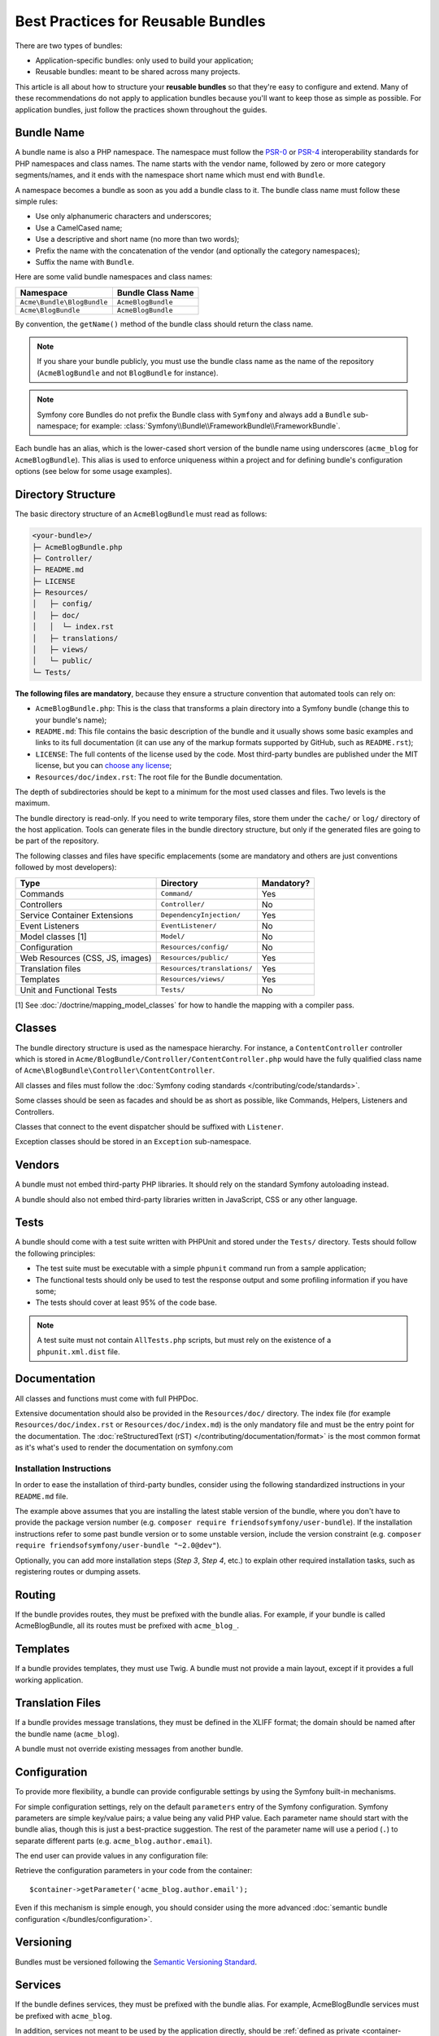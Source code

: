 .. index::
   single: Bundle; Best practices

Best Practices for Reusable Bundles
===================================

There are two types of bundles:

* Application-specific bundles: only used to build your application;
* Reusable bundles: meant to be shared across many projects.

This article is all about how to structure your **reusable bundles** so that
they're easy to configure and extend. Many of these recommendations do not
apply to application bundles because you'll want to keep those as simple
as possible. For application bundles, just follow the practices shown throughout
the guides.

.. seealso::

    The best practices for application-specific bundles are discussed in
    :doc:`/best_practices/introduction`.

.. index::
   pair: Bundle; Naming conventions

.. _bundles-naming-conventions:

Bundle Name
-----------

A bundle name is also a PHP namespace. The namespace must follow the `PSR-0`_
or `PSR-4`_ interoperability standards for PHP namespaces and class names.
The name starts with the vendor name, followed by zero or more category 
segments/names, and it ends with the namespace short name which must end 
with ``Bundle``.

A namespace becomes a bundle as soon as you add a bundle class to it. The
bundle class name must follow these simple rules:

* Use only alphanumeric characters and underscores;
* Use a CamelCased name;
* Use a descriptive and short name (no more than two words);
* Prefix the name with the concatenation of the vendor (and optionally the
  category namespaces);
* Suffix the name with ``Bundle``.

Here are some valid bundle namespaces and class names:

==========================  ==================
Namespace                   Bundle Class Name
==========================  ==================
``Acme\Bundle\BlogBundle``  ``AcmeBlogBundle``
``Acme\BlogBundle``         ``AcmeBlogBundle``
==========================  ==================

By convention, the ``getName()`` method of the bundle class should return the
class name.

.. note::

    If you share your bundle publicly, you must use the bundle class name as
    the name of the repository (``AcmeBlogBundle`` and not ``BlogBundle``
    for instance).

.. note::

    Symfony core Bundles do not prefix the Bundle class with ``Symfony``
    and always add a ``Bundle`` sub-namespace; for example:
    :class:`Symfony\\Bundle\\FrameworkBundle\\FrameworkBundle`.

Each bundle has an alias, which is the lower-cased short version of the bundle
name using underscores (``acme_blog`` for ``AcmeBlogBundle``). This alias
is used to enforce uniqueness within a project and for defining bundle's
configuration options (see below for some usage examples).

Directory Structure
-------------------

The basic directory structure of an ``AcmeBlogBundle`` must read as follows:

.. code-block:: text

    <your-bundle>/
    ├─ AcmeBlogBundle.php
    ├─ Controller/
    ├─ README.md
    ├─ LICENSE
    ├─ Resources/
    │   ├─ config/
    │   ├─ doc/
    │   │  └─ index.rst
    │   ├─ translations/
    │   ├─ views/
    │   └─ public/
    └─ Tests/

**The following files are mandatory**, because they ensure a structure convention
that automated tools can rely on:

* ``AcmeBlogBundle.php``: This is the class that transforms a plain directory
  into a Symfony bundle (change this to your bundle's name);
* ``README.md``: This file contains the basic description of the bundle and it
  usually shows some basic examples and links to its full documentation (it
  can use any of the markup formats supported by GitHub, such as ``README.rst``);
* ``LICENSE``: The full contents of the license used by the code. Most third-party
  bundles are published under the MIT license, but you can `choose any license`_;
* ``Resources/doc/index.rst``: The root file for the Bundle documentation.

The depth of subdirectories should be kept to a minimum for the most used
classes and files. Two levels is the maximum.

The bundle directory is read-only. If you need to write temporary files, store
them under the ``cache/`` or ``log/`` directory of the host application. Tools
can generate files in the bundle directory structure, but only if the generated
files are going to be part of the repository.

The following classes and files have specific emplacements (some are mandatory
and others are just conventions followed by most developers):

===============================  =============================  ================
Type                             Directory                      Mandatory?
===============================  =============================  ================
Commands                         ``Command/``                   Yes
Controllers                      ``Controller/``                No
Service Container Extensions     ``DependencyInjection/``       Yes
Event Listeners                  ``EventListener/``             No
Model classes [1]                ``Model/``                     No
Configuration                    ``Resources/config/``          No
Web Resources (CSS, JS, images)  ``Resources/public/``          Yes
Translation files                ``Resources/translations/``    Yes
Templates                        ``Resources/views/``           Yes
Unit and Functional Tests        ``Tests/``                     No
===============================  =============================  ================

[1] See :doc:`/doctrine/mapping_model_classes` for how to handle the
mapping with a compiler pass.

Classes
-------

The bundle directory structure is used as the namespace hierarchy. For
instance, a ``ContentController`` controller which is stored in
``Acme/BlogBundle/Controller/ContentController.php`` would have the fully
qualified class name of ``Acme\BlogBundle\Controller\ContentController``.

All classes and files must follow the :doc:`Symfony coding standards </contributing/code/standards>`.

Some classes should be seen as facades and should be as short as possible, like
Commands, Helpers, Listeners and Controllers.

Classes that connect to the event dispatcher should be suffixed with
``Listener``.

Exception classes should be stored in an ``Exception`` sub-namespace.

Vendors
-------

A bundle must not embed third-party PHP libraries. It should rely on the
standard Symfony autoloading instead.

A bundle should also not embed third-party libraries written in JavaScript,
CSS or any other language.

Tests
-----

A bundle should come with a test suite written with PHPUnit and stored under
the ``Tests/`` directory. Tests should follow the following principles:

* The test suite must be executable with a simple ``phpunit`` command run from
  a sample application;
* The functional tests should only be used to test the response output and
  some profiling information if you have some;
* The tests should cover at least 95% of the code base.

.. note::

   A test suite must not contain ``AllTests.php`` scripts, but must rely on the
   existence of a ``phpunit.xml.dist`` file.

Documentation
-------------

All classes and functions must come with full PHPDoc.

Extensive documentation should also be provided in the ``Resources/doc/`` 
directory. The index file (for example ``Resources/doc/index.rst`` or 
``Resources/doc/index.md``) is the only mandatory file and must be the entry 
point for the documentation. The 
:doc:`reStructuredText (rST) </contributing/documentation/format>` is the most 
common format as it's what's used to render the documentation on symfony.com

Installation Instructions
~~~~~~~~~~~~~~~~~~~~~~~~~

In order to ease the installation of third-party bundles, consider using the
following standardized instructions in your ``README.md`` file.

.. configuration-block::

    .. code-block:: markdown

        Installation
        ============

        Step 1: Download the Bundle
        ---------------------------

        Open a command console, enter your project directory and execute the
        following command to download the latest stable version of this bundle:

        ```console
        $ composer require <package-name> "~1"
        ```

        This command requires you to have Composer installed globally, as explained
        in the [installation chapter](https://getcomposer.org/doc/00-intro.md)
        of the Composer documentation.

        Step 2: Enable the Bundle
        -------------------------

        Then, enable the bundle by adding it to the list of registered bundles
        in the `app/AppKernel.php` file of your project:

        ```php
        <?php
        // app/AppKernel.php

        // ...
        class AppKernel extends Kernel
        {
            public function registerBundles()
            {
                $bundles = array(
                    // ...
                    new <vendor>\<bundle-name>\<bundle-long-name>(),
                );

                // ...
            }

            // ...
        }
        ```

    .. code-block:: rst

        Installation
        ============

        Step 1: Download the Bundle
        ---------------------------

        Open a command console, enter your project directory and execute the
        following command to download the latest stable version of this bundle:

        .. code-block:: terminal

            $ composer require <package-name> "~1"

        This command requires you to have Composer installed globally, as explained
        in the `installation chapter`_ of the Composer documentation.

        Step 2: Enable the Bundle
        -------------------------

        Then, enable the bundle by adding it to the list of registered bundles
        in the ``app/AppKernel.php`` file of your project:

        .. code-block:: php

            <?php
            // app/AppKernel.php

            // ...
            class AppKernel extends Kernel
            {
                public function registerBundles()
                {
                    $bundles = array(
                        // ...

                        new <vendor>\<bundle-name>\<bundle-long-name>(),
                    );

                    // ...
                }

                // ...
            }

        .. _`installation chapter`: https://getcomposer.org/doc/00-intro.md

The example above assumes that you are installing the latest stable version of
the bundle, where you don't have to provide the package version number
(e.g. ``composer require friendsofsymfony/user-bundle``). If the installation
instructions refer to some past bundle version or to some unstable version,
include the version constraint (e.g. ``composer require friendsofsymfony/user-bundle "~2.0@dev"``).

Optionally, you can add more installation steps (*Step 3*, *Step 4*, etc.) to
explain other required installation tasks, such as registering routes or
dumping assets.

Routing
-------

If the bundle provides routes, they must be prefixed with the bundle alias.
For example, if your bundle is called AcmeBlogBundle, all its routes must be
prefixed with ``acme_blog_``.

Templates
---------

If a bundle provides templates, they must use Twig. A bundle must not provide
a main layout, except if it provides a full working application.

Translation Files
-----------------

If a bundle provides message translations, they must be defined in the XLIFF
format; the domain should be named after the bundle name (``acme_blog``).

A bundle must not override existing messages from another bundle.

Configuration
-------------

To provide more flexibility, a bundle can provide configurable settings by
using the Symfony built-in mechanisms.

For simple configuration settings, rely on the default ``parameters`` entry of
the Symfony configuration. Symfony parameters are simple key/value pairs; a
value being any valid PHP value. Each parameter name should start with the
bundle alias, though this is just a best-practice suggestion. The rest of the
parameter name will use a period (``.``) to separate different parts (e.g.
``acme_blog.author.email``).

The end user can provide values in any configuration file:

.. configuration-block::

    .. code-block:: yaml

        # app/config/config.yml
        parameters:
            acme_blog.author.email: 'fabien@example.com'

    .. code-block:: xml

        <!-- app/config/config.xml -->
        <?xml version="1.0" encoding="UTF-8" ?>
        <container xmlns="http://symfony.com/schema/dic/services"
            xmlns:xsi="http://www.w3.org/2001/XMLSchema-instance"
            xsi:schemaLocation="http://symfony.com/schema/dic/services
                http://symfony.com/schema/dic/services/services-1.0.xsd">

            <parameters>
                <parameter key="acme_blog.author.email">fabien@example.com</parameter>
            </parameters>

        </container>

    .. code-block:: php

        // app/config/config.php
        $container->setParameter('acme_blog.author.email', 'fabien@example.com');

Retrieve the configuration parameters in your code from the container::

    $container->getParameter('acme_blog.author.email');

Even if this mechanism is simple enough, you should consider using the more
advanced :doc:`semantic bundle configuration </bundles/configuration>`.

Versioning
----------

Bundles must be versioned following the `Semantic Versioning Standard`_.

Services
--------

If the bundle defines services, they must be prefixed with the bundle alias.
For example, AcmeBlogBundle services must be prefixed with ``acme_blog``.

In addition, services not meant to be used by the application directly, should
be :ref:`defined as private <container-private-services>`.

.. seealso::

    You can learn much more about service loading in bundles reading this article:
    :doc:`How to Load Service Configuration inside a Bundle </bundles/extension>`.

Composer Metadata
-----------------

The ``composer.json`` file should include at least the following metadata:

``name``
    Consists of the vendor and the short bundle name. If you are releasing the
    bundle on your own instead of on behalf of a company, use your personal name
    (e.g. ``johnsmith/blog-bundle``). Exclude the vendor name from the bundle
    short name and separate each word with an hyphen. For example: ``AcmeBlogBundle``
    is transformed into ``blog-bundle`` and ``AcmeSocialConnectBundle`` is
    transformed into ``social-connect-bundle``.

``description``
    A brief explanation of the purpose of the bundle.

``type``
    Use the ``symfony-bundle`` value.

``license``
    ``MIT`` is the preferred license for Symfony bundles, but you can use any
    license.

``autoload``
    This information is used by Symfony to load the classes of the bundle. The
    `PSR-4`_ autoload standard is recommended for modern bundles, but `PSR-0`_
    standard is also supported.

In order to make it easier for developers to find your bundle, register it on
`Packagist`_, the official repository for Composer packages.

Custom Validation Constraints
-----------------------------

Starting with Symfony 2.5, a new Validation API was introduced. In fact,
there are 3 modes, which the user can configure in their project:

* 2.4: the original 2.4 and earlier validation API;
* 2.5: the new 2.5 and later validation API;
* 2.5-BC: the new 2.5 API with a backwards-compatible layer so that the
  2.4 API still works. This is only available in PHP 5.3.9+.

.. note::

    Starting with Symfony 2.7, the support for the 2.4 API has been
    dropped and the minimal PHP version required for Symfony was
    increased to 5.3.9. If your bundles requires Symfony >=2.7, you
    don't need to take care about the 2.4 API anymore.

As a bundle author, you'll want to support *both* API's, since some users
may still be using the 2.4 API. Specifically, if your bundle adds a violation
directly to the :class:`Symfony\\Component\\Validator\\Context\\ExecutionContext`
(e.g. like in a custom validation constraint), you'll need to check for which
API is being used. The following code, would work for *all* users::

    use Symfony\Component\Validator\ConstraintValidator;
    use Symfony\Component\Validator\Constraint;
    use Symfony\Component\Validator\Context\ExecutionContextInterface;
    // ...

    class ContainsAlphanumericValidator extends ConstraintValidator
    {
        public function validate($value, Constraint $constraint)
        {
            if ($this->context instanceof ExecutionContextInterface) {
                // the 2.5 API
                $this->context->buildViolation($constraint->message)
                    ->setParameter('%string%', $value)
                    ->addViolation()
                ;
            } else {
                // the 2.4 API
                $this->context->addViolation(
                    $constraint->message,
                    array('%string%' => $value)
                );
            }
        }
    }

Resources
---------

If the bundle references any resources (config files, translation files, etc.),
don't use physical paths (e.g. ``__DIR__/config/services.xml``) but logical
paths (e.g. ``@AppBundle/Resources/config/services.xml``).

The logical paths are required because of the bundle overriding mechanism that
lets you override any resource/file of any bundle. See :ref:`http-kernel-resource-locator`
for more details about transforming physical paths into logical paths.

Beware that templates use a simplified version of the logical path shown above.
For example, an ``index.html.twig`` template located in the ``Resources/views/Default/``
directory of the AppBundle, is referenced as ``@App/Default/index.html.twig``.

Learn more
----------

* :doc:`/bundles/extension`
* :doc:`/bundles/configuration`

.. _`PSR-0`: http://www.php-fig.org/psr/psr-0/
.. _`PSR-4`: http://www.php-fig.org/psr/psr-4/
.. _`Semantic Versioning Standard`: http://semver.org/
.. _`Packagist`: https://packagist.org/
.. _`choose any license`: http://choosealicense.com/
